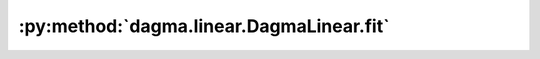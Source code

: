 :py:method:`dagma.linear.DagmaLinear.fit`
======================================
.. py:method:: fit(X: numpy.ndarray, lambda1: float = 0.03, w_threshold: float = 0.3, T: int = 5, mu_init: float = 1.0, mu_factor: float = 0.1, s: Union[List[float], float] = [1.0, 0.9, 0.8, 0.7, 0.6], warm_iter: int = 30000.0, max_iter: int = 60000.0, lr: float = 0.0003, checkpoint: int = 1000, beta_1: float = 0.99, beta_2: float = 0.999, exclude_edges: Optional[List[Tuple[int, int]]] = None, include_edges: Optional[List[Tuple[int, int]]] = None) -> numpy.ndarray

   Runs the DAGMA algorithm and returns a weighted adjacency matrix.

   :param X: :math:`(n,d)` dataset.
   :type X: np.ndarray
   :param lambda1: Coefficient of the L1 penalty. Defaults to 0.03.
   :type lambda1: float
   :param w_threshold: Removes edges with weight value less than the given threshold. Defaults to 0.3.
   :type w_threshold: float, optional
   :param T: Number of DAGMA iterations. Defaults to 5.
   :type T: int, optional
   :param mu_init: Initial value of :math:`\mu`. Defaults to 1.0.
   :type mu_init: float, optional
   :param mu_factor: Decay factor for :math:`\mu`. Defaults to 0.1.
   :type mu_factor: float, optional
   :param s: Controls the domain of M-matrices. Defaults to [1.0, .9, .8, .7, .6].
   :type s: typing.Union[typing.List[float], float], optional
   :param warm_iter: Number of iterations for :py:method:`~dagma.linear.DagmaLinear.minimize` for :math:`t < T`. Defaults to 3e4.
   :type warm_iter: int, optional
   :param max_iter: Number of iterations for :py:method:`~dagma.linear.DagmaLinear.minimize` for :math:`t = T`. Defaults to 6e4.
   :type max_iter: int, optional
   :param lr: Learning rate. Defaults to 0.0003.
   :type lr: float, optional
   :param checkpoint: If ``verbose`` is ``True``, then prints to stdout every ``checkpoint`` iterations. Defaults to 1000.
   :type checkpoint: int, optional
   :param beta_1: Adam hyperparameter. Defaults to 0.99.
   :type beta_1: float, optional
   :param beta_2: Adam hyperparameter. Defaults to 0.999.
   :type beta_2: float, optional
   :param exclude_edges: Tuple of edges that should be excluded from the DAG solution, e.g., ``((1,3), (2,4), (5,1))``. Defaults to None.
   :type exclude_edges: typing.Optional[typing.List[typing.Tuple[int, int]]], optional
   :param include_edges: Tuple of edges that should be included from the DAG solution, e.g., ``((1,3), (2,4), (5,1))``. Defaults to None.
   :type include_edges: typing.Optional[typing.List[typing.Tuple[int, int]]], optional

   :returns: * *np.ndarray* -- Estimated DAG from data.
             * *.. important::* -- If the output of :py:method:`~dagma.linear.DagmaLinear.fit` is not a DAG, then the user should try larger values of ``T`` (e.g., 6, 7, or 8)
               before raising an issue in github.
             * *.. warning::* -- While DAGMA ensures to exclude the edges given in ``exclude_edges``, the current implementation does not guarantee that all edges
               in ``included edges`` will be part of the final DAG.

